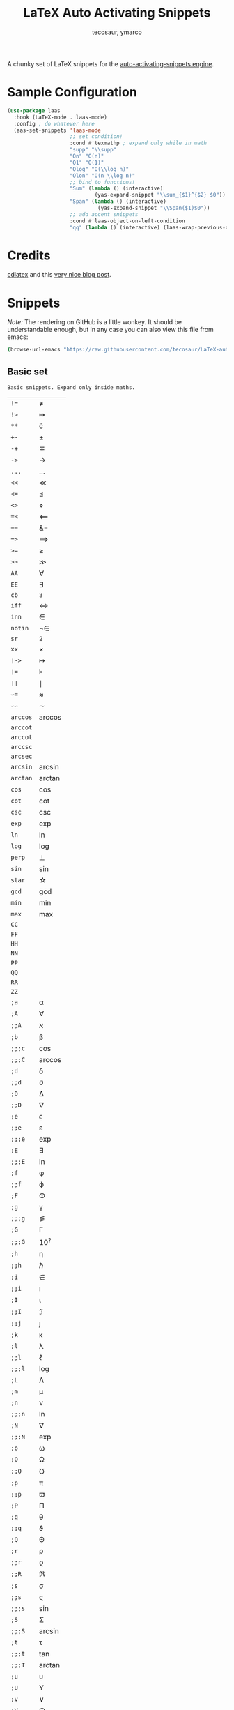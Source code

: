 #+title: LaTeX Auto Activating Snippets
#+author: tecosaur, ymarco

#+html: <a href="https://www.gnu.org/software/emacs/emacs.html#Releases"><img src="https://img.shields.io/badge/Emacs-26.3+-blueviolet.svg?style=flat-square&logo=GNU%20Emacs&logoColor=white"></a>
#+html: <a href="https://melpa.org/#/laas"><img src="https://melpa.org/packages/laas-badge.svg"></a>

A chunky set of LaTeX snippets for the [[https://github.com/ymarco/auto-activating-snippets][auto-activating-snippets engine]].

* Sample Configuration
#+begin_src emacs-lisp
(use-package laas
  :hook (LaTeX-mode . laas-mode)
  :config ; do whatever here
  (aas-set-snippets 'laas-mode
                    ;; set condition!
                    :cond #'texmathp ; expand only while in math
                    "supp" "\\supp"
                    "On" "O(n)"
                    "O1" "O(1)"
                    "Olog" "O(\\log n)"
                    "Olon" "O(n \\log n)"
                    ;; bind to functions!
                    "Sum" (lambda () (interactive)
                            (yas-expand-snippet "\\sum_{$1}^{$2} $0"))
                    "Span" (lambda () (interactive)
                             (yas-expand-snippet "\\Span($1)$0"))
                    ;; add accent snippets
                    :cond #'laas-object-on-left-condition
                    "qq" (lambda () (interactive) (laas-wrap-previous-object "sqrt"))))
#+end_src

* Credits
[[https://github.com/cdominik/cdlatex][cdlatex]] and this [[https://castel.dev/post/lecture-notes-1/][very nice blog post]].
* Snippets
/Note:/ The rendering on GitHub is a little wonkey. It should be understandable
enough, but in any case you can also view this file from emacs:
#+begin_src sh
(browse-url-emacs "https://raw.githubusercontent.com/tecosaur/LaTeX-auto-activating-snippets/master/README.org")
#+end_src
** Basic set
#+begin_src emacs-lisp :exports results
(aas--format-doc-to-org 'laas-basic-snippets)
#+end_src

#+RESULTS:
: Basic snippets. Expand only inside maths.

#+begin_src emacs-lisp :exports results
(aas--format-snippet-array laas-basic-snippets)
#+end_src

#+RESULTS:
| ~!=~     | \neq                   |
| ~!>~     | \mapsto             |
| ~**~     | \cdot                   |
| ~+-~     | \pm                   |
| ~-+~     | \mp                 |
| ~->~     | \to                   |
| ~...~    | \dots                   |
| ~<<~     | \ll                   |
| ~<=~     | \leq                   |
| ~<>~     | \diamond                   |
| ~=<~     | \impliedby          |
| ~==~     | &=                  |
| ~=>~     | \implies            |
| ~>=~     | \geq                   |
| ~>>~     | \gg                   |
| ~AA~     | \forall                   |
| ~EE~     | \exists                   |
| ~cb~     | ^3                  |
| ~iff~    | \iff                |
| ~inn~    | \in                   |
| ~notin~  | \not\in                  |
| ~sr~     | ^2                  |
| ~xx~     | \times                   |
| ~❘->~    | \mapsto             |
| ~❘=~     | \models             |
| ~❘❘~     | \mid                |
| ~∽=~     | \approx                   |
| ~∽∽~     | \sim                   |
| ~arccos~ | \arccos             |
| ~arccot~ | \arccot             |
| ~arccot~ | \arccot             |
| ~arccsc~ | \arccsc             |
| ~arcsec~ | \arcsec             |
| ~arcsin~ | \arcsin             |
| ~arctan~ | \arctan             |
| ~cos~    | \cos                |
| ~cot~    | \cot                |
| ~csc~    | \csc                |
| ~exp~    | \exp                |
| ~ln~     | \ln                 |
| ~log~    | \log                |
| ~perp~   | \perp                   |
| ~sin~    | \sin                |
| ~star~   | \star                   |
| ~gcd~    | \gcd                |
| ~min~    | \min                |
| ~max~    | \max                |
| ~CC~     | \CC                 |
| ~FF~     | \FF                 |
| ~HH~     | \HH                 |
| ~NN~     | \NN                 |
| ~PP~     | \PP                 |
| ~QQ~     | \QQ                 |
| ~RR~     | \RR                 |
| ~ZZ~     | \ZZ                 |
| ~;a~     | \alpha                   |
| ~;A~     | \forall                   |
| ~;;A~    | \aleph                   |
| ~;b~     | \beta                   |
| ~;;;c~   | \cos                |
| ~;;;C~   | \arccos             |
| ~;d~     | \delta                   |
| ~;;d~    | \partial                   |
| ~;D~     | \Delta                   |
| ~;;D~    | \nabla                   |
| ~;e~     | \epsilon                   |
| ~;;e~    | \varepsilon                   |
| ~;;;e~   | \exp                |
| ~;E~     | \exists                   |
| ~;;;E~   | \ln                 |
| ~;f~     | \phi                   |
| ~;;f~    | \varphi                   |
| ~;F~     | \Phi                   |
| ~;g~     | \gamma                   |
| ~;;;g~   | \lg                 |
| ~;G~     | \Gamma                   |
| ~;;;G~   | 10^{?}                 |
| ~;h~     | \eta                   |
| ~;;h~    | \hbar                   |
| ~;i~     | \in                   |
| ~;;i~    | \imath                   |
| ~;I~     | \iota                   |
| ~;;I~    | \Im                 |
| ~;;j~    | \jmath                   |
| ~;k~     | \kappa                   |
| ~;l~     | \lambda                   |
| ~;;l~    | \ell                   |
| ~;;;l~   | \log                |
| ~;L~     | \Lambda                   |
| ~;m~     | \mu                   |
| ~;n~     | \nu                   |
| ~;;;n~   | \ln                 |
| ~;N~     | \nabla                   |
| ~;;;N~   | \exp                |
| ~;o~     | \omega                   |
| ~;O~     | \Omega                   |
| ~;;O~    | \mho                   |
| ~;p~     | \pi                   |
| ~;;p~    | \varpi                   |
| ~;P~     | \Pi                   |
| ~;q~     | \theta                   |
| ~;;q~    | \vartheta                   |
| ~;Q~     | \Theta                   |
| ~;r~     | \rho                   |
| ~;;r~    | \varrho             |
| ~;;R~    | \Re                 |
| ~;s~     | \sigma                   |
| ~;;s~    | \varsigma                   |
| ~;;;s~   | \sin                |
| ~;S~     | \Sigma                   |
| ~;;;S~   | \arcsin             |
| ~;t~     | \tau                   |
| ~;;;t~   | \tan                |
| ~;;;T~   | \arctan             |
| ~;u~     | \upsilon                   |
| ~;U~     | \Upsilon                   |
| ~;v~     | \vee                   |
| ~;V~     | \Phi                   |
| ~;w~     | \xi                   |
| ~;W~     | \Xi                   |
| ~;x~     | \chi                   |
| ~;y~     | \psi                   |
| ~;Y~     | \Psi                   |
| ~;z~     | \zeta                   |
| ~;0~     | \emptyset                   |
| ~;8~     | \infty                   |
| ~;!~     | \neg                   |
| ~;^~     | \uparrow                   |
| ~;&~     | \wedge                   |
| ~;∽~     | \approx                   |
| ~;;∽~    | \simeq                   |
| ~;_~     | \downarrow                   |
| ~;+~     | \cup                   |
| ~;-~     | \leftrightarrow                   |
| ~;;-~    | \longleftrightarrow |
| ~;*~     | \times                   |
| ~;/~     | \not                   |
| ~;❘~     | \mapsto             |
| ~;;❘~    | \longmapsto         |
| ~;\~     | \setminus                   |
| ~;=~     | \Leftrightarrow                   |
| ~;;=~    | \Longleftrightarrow |
| ~;(~     | \langle                   |
| ~;)~     | \rangle                   |
| ~;[~     | \Leftarrow                   |
| ~;;[~    | \Longleftarrow      |
| ~;]~     | \Rightarrow                   |
| ~;;]~    | \Longrightarrow     |
| ~;{~     | \subset                   |
| ~;}~     | \supset                   |
| ~;<~     | \leftarrow                   |
| ~;;<~    | \longleftarrow      |
| ~;;;<~   | \min                |
| ~;>~     | \rightarrow                   |
| ~;;>~    | \longrightarrow     |
| ~;;;>~   | \max                |
| ~;'~     | \prime                   |
| ~;.~     | \cdot                   |



** Annoying Subscripts
#+begin_src emacs-lisp :exports results
(aas--format-doc-to-org 'laas-subscript-snippets)
#+end_src

#+RESULTS:
: Automatic subscripts! Expand In math and after a single letter.

#+begin_src emacs-lisp :exports results
(aas--format-snippet-array laas-subscript-snippets)
#+end_src

#+RESULTS:
| ~ii~  | X_i, or X_{Yi} if a subscript was typed already |
| ~ip1~ | _{i+1}                                       |
| ~jj~  | X_j, or X_{Yj} if a subscript was typed already |
| ~jp1~ | _{j+1}                                       |
| ~nn~  | X_n, or X_{Yn} if a subscript was typed already |
| ~np1~ | _{n+1}                                       |
| ~kk~  | X_k, or X_{Yk} if a subscript was typed already |
| ~kp1~ | _{k+1}                                       |
| ~0~   | X_0, or X_{Y0} if a subscript was typed already |
| ~1~   | X_1, or X_{Y1} if a subscript was typed already |
| ~2~   | X_2, or X_{Y2} if a subscript was typed already |
| ~3~   | X_3, or X_{Y3} if a subscript was typed already |
| ~4~   | X_4, or X_{Y4} if a subscript was typed already |
| ~5~   | X_5, or X_{Y5} if a subscript was typed already |
| ~6~   | X_6, or X_{Y6} if a subscript was typed already |
| ~7~   | X_7, or X_{Y7} if a subscript was typed already |
| ~8~   | X_8, or X_{Y8} if a subscript was typed already |
| ~9~   | X_9, or X_{Y9} if a subscript was typed already |


** The infamous fraction
#+begin_src emacs-lisp :exports results
(aas--format-doc-to-org 'laas-frac-snippet)
#+end_src

#+RESULTS:
: Frac snippet.
: Expand to a template frac after //, or wrap the object before point if it isn~t /.
:
: ab/ => \frac{ab}{}
: // => \frac{}{}

#+begin_src emacs-lisp :exports results
(aas--format-snippet-array laas-frac-snippet)
#+end_src

#+RESULTS:
| ~/~ | See the docs of `laas-frac-snippet' |


** Simpler Accents
#+begin_src emacs-lisp :exports results
(aas--format-doc-to-org 'laas-accent-snippets)
#+end_src

#+RESULTS:
: A simpler way to apply accents. Expand If LaTeX symbol immidiately before point.

#+begin_src emacs-lisp :exports results
(aas--format-snippet-array laas-accent-snippets)
#+end_src

#+RESULTS:
| ~.␣~  | Wrap in \dot{}      |
| ~..␣~ | Wrap in \dot{}      |
| ~,.~  | Wrap in \vec{}      |
| ~.,~  | Wrap in \vec{}      |
| ~∽␣~  | Wrap in \tilde{}           |
| ~hat~ | Wrap in \hat{}      |
| ~bar~ | Wrap in \overline{} |

